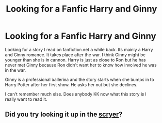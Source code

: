 #+TITLE: Looking for a Fanfic Harry and Ginny

* Looking for a Fanfic Harry and Ginny
:PROPERTIES:
:Author: Ibidou11221
:Score: 3
:DateUnix: 1485898274.0
:DateShort: 2017-Feb-01
:FlairText: Request
:END:
Looking for a story I read on fanfiction.net a while back. Its mainly a Harry and Ginny romance. It takes place after the war. I think Ginny might be younger than she is in cannon. Harry is just as close to Ron but he has never met Ginny because Ron didn't want her to know how involved he was in the war.

Ginny is a professional ballerina and the story starts when she bumps in to Harry Potter after her first show. He asks her out but she declines.

I can't remember much else. Does anybody KK now what this story is I really want to read it.


** Did you try looking it up in the [[http://scryer.darklordpotter.net][scryer]]?
:PROPERTIES:
:Score: 1
:DateUnix: 1485901056.0
:DateShort: 2017-Feb-01
:END:
